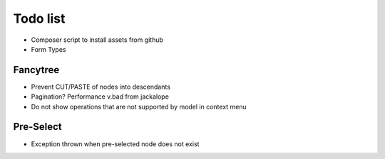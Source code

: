 Todo list
=========

- Composer script to install assets from github
- Form Types

Fancytree
---------

* Prevent CUT/PASTE of nodes into descendants
* Pagination? Performance v.bad from jackalope
* Do not show operations that are not supported by model in context menu

Pre-Select
----------

* Exception thrown when pre-selected node does not exist
